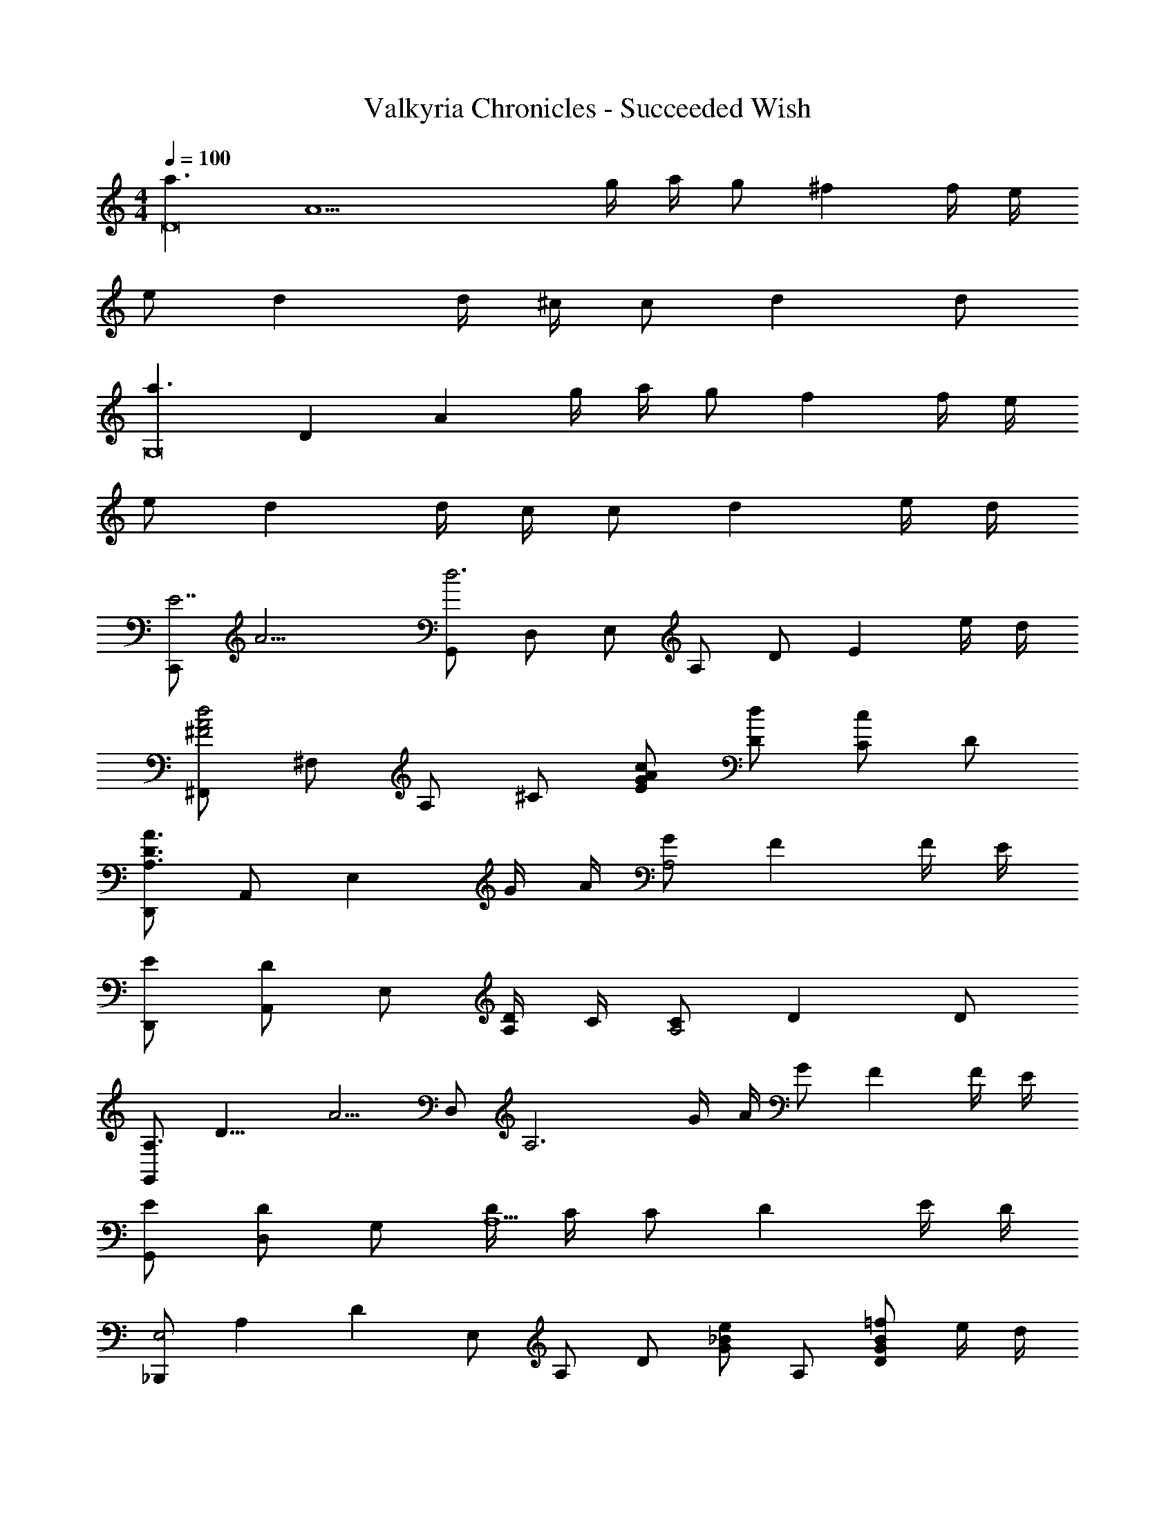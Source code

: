 X: 1
T: Valkyria Chronicles - Succeeded Wish
Z: ABC Generated by Starbound Composer
L: 1/4
M: 4/4
Q: 1/4=100
K: C
[z/2a3/2D8] [zA15/2] g/4 a/4 g/2 ^f f/4 e/4 
e/2 d d/4 ^c/4 c/2 d d/2 
[z/3a3/2G,8] [z/3D23/3] [z5/6A22/3] g/4 a/4 g/2 f f/4 e/4 
e/2 d d/4 c/4 c/2 d e/4 d/4 
[z/4C,,/2E7/2] [z/4A13/4] [G,,/2d3] D,/2 E,/2 A,/2 D/2 [z/2E] e/4 d/4 
[^F,,/2d2A2^F2] ^F,/2 A,/2 ^C/2 [c/2A/2G/2E/2] [d/2D/2] [C/2c] D/2 
[D,,/2A3/2D3/2A,3/2] A,,/2 [z/2E,] G/4 A/4 [G/2A,2] F F/4 E/4 
[E/2D,,/2] [A,,/2D] E,/2 [D/4A,/2] C/4 [C/2A,2] D D/2 
[z/8G,,/2A,3/2] [z/8D11/8] [z/4A5/4] D,/2 [z/2A,3] G/4 A/4 G/2 F F/4 E/4 
[E/2G,,/2] [D,/2D] G,/2 [D/4A,5/2] C/4 C/2 D E/4 D/4 
[z/6_B,,,/2E,2] [z/6A,11/6] [z/6D5/3] E,/2 A,/2 D/2 [G/2e_B] A,/2 [=f/2B/2G/2D] e/4 d/4 
[F,,/2d2A2F2E2] E,/2 A,/2 D/2 E/2 A/2 a/2 d/2 
K: F
[G,,,/2d2B2A2] E,/2 A,/2 B,/2 [D/2eBG] B,/2 [f/2B/2G/2D] e/4 d/4 
[z/6F,,/2F2] [z/6A11/6] [z/6d5/3] E,/2 A,/2 D/2 E/2 A/2 d/2 a/2 
[z/16D/2A,/2G,/2A,,,/2] A,,3/7 z/112 [C/2A,/2G,/2A,,/2] [G,/2A,,/2DA,] [G,/2A,,/2] [_E/2A,/2F,/2A,,/2A,,,/2] [C/2A,/2F,/2A,,/2] [F,/2A,,/2EA,] [F,/2A,,/2] 
[=F/2D/2B,/2A,/2A,,/2A,,,/2] [D/2B,/2A,/2A,,/2] [A,/2A,,/2FDB,] [A,/2A,,/2] [^F/2D/2B,/2A,/2A,,/2A,,,/2] [=E/2D/2B,/2A,/2A,,/2] [A/2D/2B,/2A,/2A,,/2] [G/2D/2B,/2A,/2A,,/2] 
[z/16=c/2G/2E/2A,/2A,,,/2] A,,3/7 z/112 [B/2G/2E/2A,/2A,,/2] [^c/2A/2F/2E/2A,/2A,,/2] [=B/2A/2F/2E/2A,/2A,,/2] [z/16d/2B/2G/2E/2A,/2A,,,/2] A,,3/7 z/112 [B/2G/2E/2A,/2A,,/2] [A,/2A,,/2dBGE] [A,/2A,,/2] 
[a/2e/2d/2A/2A,,,/2] [e/2d/2A/2E,/2] [g/2e/2d/2A/2A,/2] [D/4g/2e/2d/2A/2] [z/4E3/4] [a/2e/2d/2A/2] [E/4g/2e/2d/2A/2] A,/4 [A,/4e/2d/2A/2] E,/4 [d/2A/2A,,/2] 
[C,,/2=c3/2G3/2] G,,/2 D,/2 [c/2G/2G,/2] [=C/2e3/2c3/2G3/2] D/2 E/2 [g/2d/2A/2C/2] 
[g/2D,,/2d4A4] [A,,/2^f7/2] E,/2 F,/2 A,/2 ^C/2 E/2 D/2 
[z/8C,,/2G3/2] [z/8d11/8] [z/4e5/4] G,,/2 D,/2 [d/4G,/2] c/4 [=C/2c3/2] D/2 E/2 [_B/4G,/2] c/4 
[D,,/2d2A2G2] A,,/2 E,/2 G,/2 [D3/2F,2] e'/4 d'/4 
[e/2d'7/2a7/2g7/2] d/2 A/2 G/2 e/2 ^c/2 A/2 [e'/4G/2] d'/4 
[e/2d'3a3f3] d/2 A/2 F/2 e/2 d/2 [a'/2A/2] [d'/2F/2] 
[z/24e/2=c2A2=F2] [z/24a11/24] d'5/12 c'/2 a/2 e/2 d/2 D/2 A,/2 =F,/2 
[z/8^F,/2F,,/2^F3/2] [z/8A11/8] [z/4d5/4] [D/2A,/2F,/2] [E/2A,/2F,/2] [f/2d/2A/2A,/2F,/2] [G,/2G,,/2e3/2B3/2G3/2] F,/2 [D/2A,/2G,/2] [f/4E,/2] g/4 
[z/8F,/2F,,/2A3/2] [z/8d11/8] [z/4a5/4] A,/2 D/2 [a/2d/2A/2A,/2] [c'/2c/2A,,A,,,] [b/2B/2] [a/2A/2E=B,G,] [b/2B/2] 
[E,,E,,,g3/2G3/2] [z/2FDA,] g/4 a/4 [z/16d/2_E,,_E,,,] b3/7 z/112 a/2 [g/2DA,F,] a/2 
[D,,/2f5/2d5/2A5/2] A,,/2 F,/2 A,/2 G,/2 [a/2f/2e/2F/2] [b/2g/2e/2G/2] [e'/2b/2g/2^c/2] 
[d'/2a/2f/2=B2] ^c'/2 d'/2 ^f'/2 [e'/2b/2g/2G2] d'/2 b/2 f'/4 g'/4 
[a'/2d'/2a/2F2] d'/2 a/2 f/2 [c''/2=c'/2e/2=F/2] [b'/2b/2d/2] [a'/2a/2=c/2] [b'/2b/2d/2] 
[g/2A,,/2] [_B/2G,/2] [E/2C/2c] G,/2 [E/2C/2gec] G,/2 [g/2e/2c/2E/2C/2] [e/4G,/2] f/4 
[g/2e/2c/2D,,/2] [D,/2a3/2e3/2c3/2] [E/2C/2] G,/2 [E/2C/2gec] G,/2 [a/4e/4c/4A/4E/2C/2] e/4 [f/4G,/2] g/4 
[F,/2F,,/2a3/2d3/2A3/2] F,/2 [z/2DA,] f/2 [G,,G,,,e3/2B3/2G3/2] [z/2D_B,G,] f/4 g/4 
[F,,/2a2d2A2] F,/2 [DA,] [c'/2c/2A,,A,,,] [b/2B/2] [a/2A/2E=B,G,] [b/2B/2] 
[=E,,=E,,,g3/2e3/2B3/2] [z/2^FDA,] g/4 a/4 [b/2g/2d/2_E,,_E,,,] [a/2f/2d/2] [g/2e/2B/2DA,F,] [a/2f/2d/2] 
[D,,/4f5/2d5/2A5/2] A,,/4 E,/4 F,/4 A,/4 ^C/4 E/4 D/4 G,,/2 [a/2d/2B/2F/2] [g/2d/2B/2E/2] [f/2d/2B/2D/2] 
[=B,,=B,,,d3/2A3/2] [z/2FDA,] [f/2d/2A/2] [G,,G,,,e3/2B3/2G3/2] [z/2D_B,G,] f/4 g/4 
[a/2e/2A/2F,,^F,,,] d/2 [A/2DA,F,] F/2 [c'/2e/2c/2=F,,2=F,,,2] [b/2d/2B/2] [a/2c/2A/2] [b/2d/2B/2] 
[g/2e/2B/2A,,/2] [b'/2G,/2] [a'/2A,/2] [g'/2=C/2] [e'/2E/2] [c'/2G/2] [b/2A/2] [e/4c/2] f/4 
[g/2e/2c/2D,/2] [f/2C/2] [g/2e/2c/2E/2] [G/2a3/2e3/2c3/2] z [g'/2g/2] [f'/2f/2] 
[C,,/2g'4d'4c'4] G,,/2 D,/2 A,/2 D/2 E/2 A/2 d/2 
M: 2/4
e/2 a/2 d'/2 e'/2 
M: 6/4
[z3/8a'E6] [z3/8A45/8] [z/4B21/4] [z/8g'/2] [z3/8d39/8] f'/2 
d'/4 a/4 b/6 c'/6 b/6 a/4 f/4 d/4 B/4 A/4 F/4 D/4 B,/4 A, 
M: 4/4
[z/12A,5/4C,4G,,4C,,4] [z/12^C7/6] F13/12 A/4 d/4 a/4 d'/2 a'/2 d''/2 a''/2 

